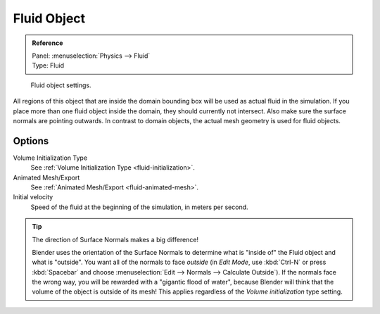 .. _bpy.types.FluidFluidSettings:

************
Fluid Object
************

.. admonition:: Reference
   :class: refbox

   | Panel:    :menuselection:`Physics --> Fluid`
   | Type:     Fluid

.. figure:: /images/physics_fluid_types_fluid-object_fluid-panel.jpg
   :width: 300px

   Fluid object settings.

All regions of this object that are inside the domain bounding box will be used as actual
fluid in the simulation. If you place more than one fluid object inside the domain,
they should currently not intersect. Also make sure the surface normals are pointing outwards.
In contrast to domain objects, the actual mesh geometry is used for fluid objects.


Options
=======

Volume Initialization Type
   See :ref:`Volume Initialization Type <fluid-initialization>`.

Animated Mesh/Export
   See :ref:`Animated Mesh/Export <fluid-animated-mesh>`.

Initial velocity
   Speed of the fluid at the beginning of the simulation, in meters per second.

.. tip:: The direction of Surface Normals makes a big difference!

   Blender uses the orientation of the Surface Normals to determine what is "inside of" the Fluid object and what is
   "outside". You want all of the normals to face *outside* (in *Edit Mode*, use :kbd:`Ctrl-N` or press
   :kbd:`Spacebar` and choose :menuselection:`Edit --> Normals --> Calculate Outside`).
   If the normals face the wrong way, you will be rewarded with a "gigantic flood of water",
   because Blender will think that the volume of the object is outside of its mesh!
   This applies regardless of the *Volume initialization* type setting.
